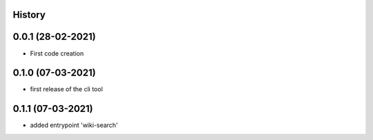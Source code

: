 .. :changelog:

History
-------

0.0.1 (28-02-2021)
---------------------

* First code creation


0.1.0 (07-03-2021)
------------------

* first release of the cli tool


0.1.1 (07-03-2021)
------------------

* added entrypoint 'wiki-search'
